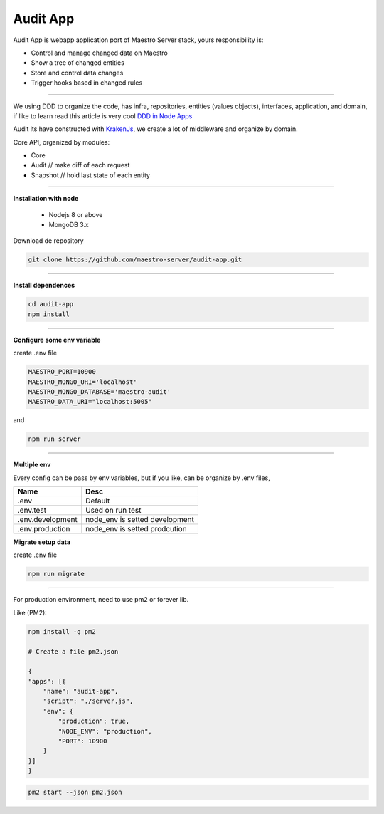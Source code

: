 Audit App
---------


Audit App is webapp application port of Maestro Server stack, yours responsibility is:

- Control and manage changed data on Maestro
- Show a tree of changed entities
- Store and control data changes
- Trigger hooks based in changed rules

----------

We using DDD to organize the code, has infra, repositories, entities (values objects), interfaces, application, and domain, if like to learn read this article is very cool `DDD in Node Apps <https://blog.codeminer42.com/nodejs-and-good-practices-354e7d763626>`_ 

.. image:: ../../_static/screen/fluxo_data.png
   :alt: Maestro Server - NodeJS DDD

Audit its have constructed with `KrakenJs <http://krakenjs.com/>`_, we create a lot of middleware and organize by domain.

Core API, organized by modules:

.. image:: ../../_static/screen/audit_arch.png

- Core
- Audit // make diff of each request
- Snapshot // hold last state of each entity

----------

**Installation with node**

    - Nodejs 8 or above
    - MongoDB 3.x

Download de repository

.. code-block:: bash

    git clone https://github.com/maestro-server/audit-app.git

----------

**Install  dependences**

.. code-block:: bash

    cd audit-app
    npm install

----------

**Configure some env variable**

create .env file

.. code-block:: bash

    MAESTRO_PORT=10900
    MAESTRO_MONGO_URI='localhost'
    MAESTRO_MONGO_DATABASE='maestro-audit'
    MAESTRO_DATA_URI="localhost:5005"

and

.. code-block:: bash

    npm run server

----------

**Multiple env**

Every config can be pass by env variables, but if you like, can be organize by .env files,

=================== ================================
       Name                     Desc                                             
=================== ================================
 .env                Default
 .env.test           Used on run test
 .env.development    node_env is setted development
 .env.production     node_env is setted prodcution
=================== ================================

**Migrate setup data**

create .env file

.. code-block:: bash

    npm run migrate

----------

For production environment, need to use pm2 or forever lib.

Like (PM2):

.. code-block:: bash

    npm install -g pm2

    # Create a file pm2.json

    {
    "apps": [{
        "name": "audit-app",
        "script": "./server.js",
        "env": {
            "production": true,
            "NODE_ENV": "production",
            "PORT": 10900
        }
    }]
    }

.. code-block:: bash

    pm2 start --json pm2.json

